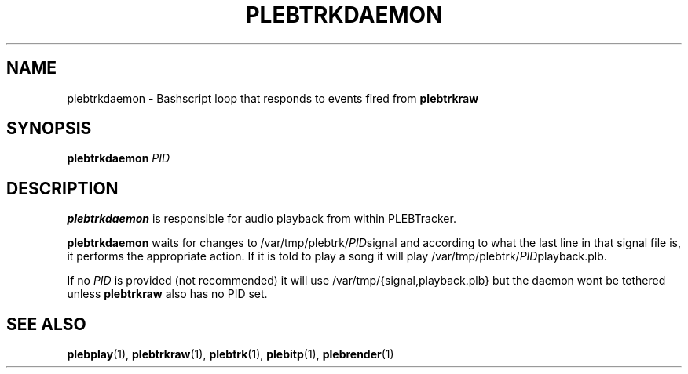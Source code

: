 '\" t
.\"     Title: plebtrkdaemon
.\"    Author: Dan Frazier
.\"      Date: 04/03/2016
.\"    Manual: PLEBTracker Manual
.\"  Language: English
.TH "PLEBTRKDAEMON" "1" "04/03/2016"
.nh
.ad l
.SH "NAME"
plebtrkdaemon \- Bashscript loop that responds to events fired from \fBplebtrkraw\fR
.SH "SYNOPSIS"
.sp
\fBplebtrkdaemon\fR \fIPID\fR
.sp
.SH "DESCRIPTION"
.sp
\fBplebtrkdaemon\fR is responsible for audio playback from within PLEBTracker\&.
.sp
\fBplebtrkdaemon\fR waits for changes to /var/tmp/plebtrk/\fIPID\fRsignal and according to what the last line in that signal file is, it performs the appropriate action. If it is told to play a song it will play /var/tmp/plebtrk/\fIPID\fRplayback.plb\&.

If no \fIPID\fR is provided (not recommended) it will use /var/tmp/{signal,playback.plb} but the daemon wont be tethered unless \fBplebtrkraw\fR also has no PID set.

.SH "SEE ALSO"
\fBplebplay\fR(1), \fBplebtrkraw\fR(1), \fBplebtrk\fR(1), \fBplebitp\fR(1), \fBplebrender\fR(1)

